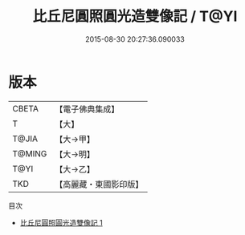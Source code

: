 #+TITLE: 比丘尼圓照圓光造雙像記 / T@YI

#+DATE: 2015-08-30 20:27:36.090033
* 版本
 |     CBETA|【電子佛典集成】|
 |         T|【大】     |
 |     T@JIA|【大→甲】   |
 |    T@MING|【大→明】   |
 |      T@YI|【大→乙】   |
 |       TKD|【高麗藏・東國影印版】|
目次
 - [[file:KR6j0189_001.txt][比丘尼圓照圓光造雙像記 1]]
